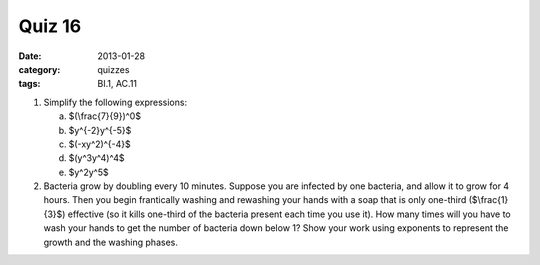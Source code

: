 Quiz 16 
#######

:date: 2013-01-28
:category: quizzes
:tags: BI.1, AC.11


1. Simplify the following expressions:

   a. $(\\frac{7}{9})^0$
   b. $y^{-2}y^{-5}$
   c. $(-xy^2)^{-4}$  
   d. $(y^3y^4)^4$
   e. $y^2y^5$

2. Bacteria grow by doubling every 10 minutes. Suppose you are infected by one bacteria, and allow it to grow for 4 hours. Then you begin frantically washing and rewashing your hands with a soap that is only one-third ($\\frac{1}{3}$) effective  (so it kills one-third of the bacteria present each time you use it).  How many times will you have to wash your hands to get the number of bacteria down below 1?  Show your work using exponents to represent the growth and the washing phases. 
 
 

